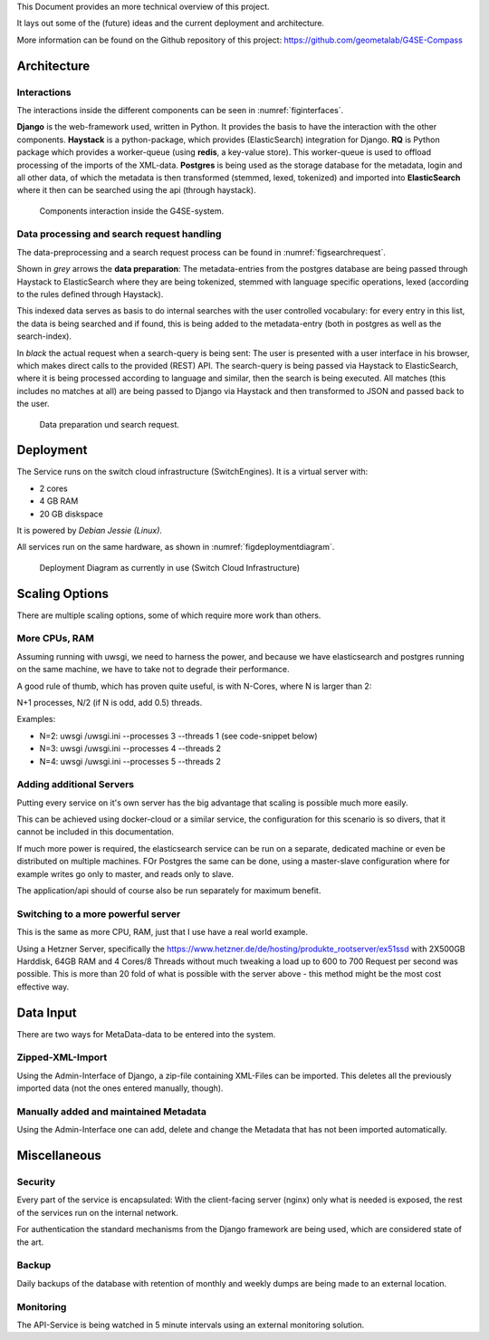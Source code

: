 This Document provides an more technical overview of this project.

It lays out some of the (future) ideas and the current deployment and architecture.

More information can be found on the Github repository of this project:
https://github.com/geometalab/G4SE-Compass

Architecture
------------

Interactions
~~~~~~~~~~~~

The interactions inside the different components can be seen in :numref:`figinterfaces`.

**Django** is the web-framework used, written in Python. It provides the basis to have the interaction
with the other components.
**Haystack** is a python-package, which provides (ElasticSearch) integration for Django.
**RQ** is Python package which provides a worker-queue (using **redis**, a key-value
store). This worker-queue is used to offload processing of the imports of the XML-data.
**Postgres** is being used as the storage database for the metadata, login and all other data,
of which the metadata is then transformed (stemmed, lexed, tokenized) and imported into
**ElasticSearch** where it then can be searched using the api (through haystack).

.. _figinterfaces:

.. figure:: images/architecture/interfaces.png
    :width: 70%
    :alt: Most important Interfaces (Internal and External)

    Components interaction inside the G4SE-system.

Data processing and search request handling
~~~~~~~~~~~~~~~~~~~~~~~~~~~~~~~~~~~~~~~~~~~

The data-preprocessing and a search request process can be found in :numref:`figsearchrequest`.

Shown in *grey* arrows the **data preparation**:
The metadata-entries from the postgres database are being passed through Haystack to ElasticSearch
where they are being tokenized, stemmed with language specific operations, lexed (according
to the rules defined through Haystack).

This indexed data serves as basis to do internal searches with the user controlled vocabulary:
for every entry in this list, the data is being searched and if found, this is being added to
the metadata-entry (both in postgres as well as the search-index).

In *black* the actual request when a search-query is being sent:
The user is presented with a user interface in his browser, which makes
direct calls to the provided (REST) API. The search-query is being passed
via Haystack to ElasticSearch, where it is being processed according
to language and similar, then the search is being executed. All matches
(this includes no matches at all) are being passed to Django via
Haystack and then transformed to JSON and passed back to the user.


.. _figsearchrequest:

.. figure:: images/architecture/search_request.png
    :width: 70%
    :alt: Search request and data preparation.

    Data preparation und search request.


Deployment
----------

The Service runs on the switch cloud infrastructure (SwitchEngines). It is a
virtual server with:

* 2 cores
* 4 GB RAM
* 20 GB diskspace

It is powered by `Debian Jessie (Linux)`.

All services run on the same hardware, as shown in :numref:`figdeploymentdiagram`.

.. _figdeploymentdiagram:

.. figure:: images/architecture/deployment.png
    :width: 50%
    :alt: Deployment Diagram on the SwitchEngine

    Deployment Diagram as currently in use (Switch Cloud Infrastructure)

Scaling Options
---------------

.. sidebar::
    Note: Whenever increasing the CPU-Count, also increase RAM
    otherwise the more processes are using more RAM and have to start swapping,
    which is a major cause for degraded performance.

There are multiple scaling options, some of which require more work than others.

More CPUs, RAM
~~~~~~~~~~~~~~

Assuming running with uwsgi, we need to harness the power, and because we have
elasticsearch and postgres running on the same machine, we have to take not
to degrade their performance.

A good rule of thumb, which has proven quite useful, is with N-Cores, where N is larger than 2:

N+1 processes, N/2 (if N is odd, add 0.5) threads.

Examples:

* N=2: uwsgi /uwsgi.ini --processes 3 --threads 1 (see code-snippet below)
* N=3: uwsgi /uwsgi.ini --processes 4 --threads 2
* N=4: uwsgi /uwsgi.ini --processes 5 --threads 2

.. code-block:: yaml
    version: '2'
    services:
      api:
        # your own configuration
        command: uwsgi /uwsgi.ini --processes 3 --threads 1


Adding additional Servers
~~~~~~~~~~~~~~~~~~~~~~~~~

Putting every service on it's own server has the big advantage that
scaling is possible much more easily.

This can be achieved using docker-cloud or a similar service, the
configuration for this scenario is so divers,
that it cannot be included in this documentation.

If much more power is required, the elasticsearch service can be run on a separate,
dedicated machine or even be distributed on multiple machines.
FOr Postgres the same can be done, using a master-slave configuration where for example
writes go only to master, and reads only to slave.

The application/api should of course also be run separately for maximum benefit.

Switching to a more powerful server
~~~~~~~~~~~~~~~~~~~~~~~~~~~~~~~~~~~

This is the same as more CPU, RAM, just that I use have a real world example.

Using a Hetzner Server, specifically the https://www.hetzner.de/de/hosting/produkte_rootserver/ex51ssd
with 2X500GB Harddisk, 64GB RAM and 4 Cores/8 Threads without much tweaking a load up to
600 to 700 Request per second was possible. This is more than 20 fold of what is possible
with the server above - this method might be the most cost effective way.

Data Input
----------

There are two ways for MetaData-data to be entered into the system.

Zipped-XML-Import
~~~~~~~~~~~~~~~~~

Using the Admin-Interface of Django, a zip-file containing XML-Files can be imported.
This deletes all the previously imported data (not the ones entered manually, though).

Manually added and maintained Metadata
~~~~~~~~~~~~~~~~~~~~~~~~~~~~~~~~~~~~~~

Using the Admin-Interface one can add, delete and change the Metadata that has not been
imported automatically.

Miscellaneous
-------------

Security
~~~~~~~~

Every part of the service is encapsulated:
With the client-facing server (nginx) only what is needed is exposed,
the rest of the services run on the internal network.

For authentication the standard mechanisms from the Django framework are being used,
which are considered state of the art.


Backup
~~~~~~

Daily backups of the database with retention of monthly and weekly dumps
are being made to an external location.

Monitoring
~~~~~~~~~~

The API-Service is being watched in 5 minute intervals using an external monitoring solution.

